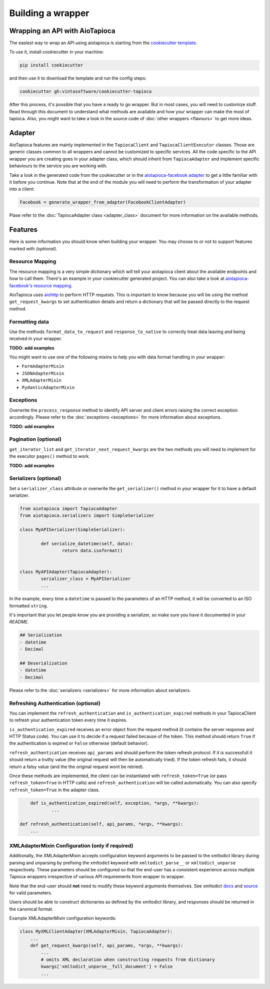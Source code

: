 ==================
Building a wrapper
==================


Wrapping an API with AioTapioca
===============================

The easiest way to wrap an API using aiotapioca is starting from the `cookiecutter template <https://github.com/vintasoftware/cookiecutter-tapioca>`_. 

To use it, install cookiecutter in your machine:

.. code-block:: bash

	pip install cookiecutter

and then use it to download the template and run the config steps:

.. code-block:: bash

	cookiecutter gh:vintasoftware/cookiecutter-tapioca

After this process, it's possible that you have a ready to go wrapper. But in most cases, you will need to customize stuff. Read through this document to understand what methods are available and how your wrapper can make the most of tapioca. Also, you might want to take a look in the source code of :doc:`other wrappers <flavours>` to get more ideas.

Adapter
=======

AioTapioca features are mainly implemented in the ``TapiocaClient`` and ``TapiocaClientExecutor`` classes. Those are generic classes common to all wrappers and cannot be customized to specific services. All the code specific to the API wrapper you are creating goes in your adapter class, which should inherit from ``TapiocaAdapter`` and implement specific behaviours to the service you are working with. 

Take a look in the generated code from the cookiecutter or in the `aiotapioca-facebook adapter <https://github.com/ilindrey/aiotapioca-facebook/blob/master/aiotapioca_facebook/aiotapioca_facebook.py>`_ to get a little familiar with it before you continue. Note that at the end of the module you will need to perform the transformation of your adapter into a client:

.. code-block:: python

	Facebook = generate_wrapper_from_adapter(FacebookClientAdapter)

Plase refer to the :doc:`TapiocaAdapter class <adapter_class>` document for more information on the available methods.

Features
========

Here is some information you should know when building your wrapper. You may choose to or not to support features marked with `(optional)`.

Resource Mapping
----------------

The resource mapping is a very simple dictionary which will tell your aiotapioca client about the available endpoints and how to call them. There's an example in your cookiecutter generated project. You can also take a look at `aiotapioca-facebook's resource mapping <https://github.com/ilindrey/aiotapioca-facebook/blob/master/aiotapioca_facebook/resource_mapping.py>`_.

AioTapioca uses `aiohttp <https://docs.aiohttp.org/en/stable/>`_ to perform HTTP requests. This is important to know because you will be using the method ``get_request_kwargs`` to set authentication details and return a dictionary that will be passed directly to the request method. 


Formatting data
--------------

Use the methods ``format_data_to_request`` and ``response_to_native`` to correctly treat data leaving and being received in your wrapper.

**TODO: add examples**

You might want to use one of the following mixins to help you with data format handling in your wrapper: 

- ``FormAdapterMixin`` 
- ``JSONAdapterMixin``
- ``XMLAdapterMixin``
- ``PydanticAdapterMixin``


Exceptions
----------

Overwrite the ``process_response`` method to identify API server and client errors raising the correct exception accordingly. Please refer to the :doc:`exceptions <exceptions>` for more information about exceptions.

**TODO: add examples**

Pagination (optional)
---------------------

``get_iterator_list`` and ``get_iterator_next_request_kwargs`` are the two methods you will need to implement for the executor ``pages()`` method to work.

**TODO: add examples**

Serializers (optional)
----------------------

Set a ``serializer_class`` attribute or overwrite the ``get_serializer()`` method in your wrapper for it to have a default serializer. 

.. code-block:: python

	from aiotapioca import TapiocaAdapter
	from aiotapioca.serializers import SimpleSerializer

	class MyAPISerializer(SimpleSerializer):
		
		def serialize_datetime(self, data):
			return data.isoformat()


	class MyAPIAdapter(TapiocaAdapter):
		serializer_class = MyAPISerializer
		...

In the example, every time a ``datetime`` is passed to the parameters of an HTTP method, it will be converted to an ISO formatted ``string``.

It's important that you let people know you are providing a serializer, so make sure you have it documented in your  `README`.

.. code-block:: text

	## Serialization
	- datetime
	- Decimal

	## Deserialization
	- datetime
	- Decimal

Please refer to the :doc:`serializers <serializers>` for more information about serializers.

Refreshing Authentication (optional)
------------------------------------

You can implement the ``refresh_authentication`` and ``is_authentication_expired`` methods in your TapiocaClient to refresh your authentication token every time it expires.

``is_authentication_expired`` receives an error object from the request method (it contains the server response and HTTP Status code). You can use it to decide if a request failed because of the token. This method should return ``True`` if the authentication is expired or ``False`` otherwise  (default behavior).

``refresh_authentication`` receives ``api_params`` and should perform the token refresh protocol. If it is successfull it should return a truthy value (the original request will then be automatically tried). If the token refresh fails, it should return a falsy value (and the the  original request wont be retried).

Once these methods are implemented, the client can be instantiated with ``refresh_token=True`` (or pass
``refresh_token=True`` in HTTP calls) and ``refresh_authentication`` will be called automatically. You can also
specify ``refresh_token=True`` in the adapter class.

.. code-block:: python

	def is_authentication_expired(self, exception, *args, **kwargs):
		...

    def refresh_authentication(self, api_params, *args, **kwargs):
        ...


XMLAdapterMixin Configuration (only if required)
------------------------------------------------

Additionally, the XMLAdapterMixin accepts configuration keyword arguments to be passed to the xmltodict library during parsing and unparsing by prefixing the xmltodict keyword with ``xmltodict_parse__`` or ``xmltodict_unparse`` respectively. These parameters should be configured so that the end-user has a consistent experience across multiple Tapioca wrappers irrespective of various API requirements from wrapper to wrapper.

Note that the end-user should **not** need to modify these keyword arguments themselves. See xmltodict `docs <http://xmltodict.readthedocs.org/en/latest/>`_ and `source <https://github.com/martinblech/xmltodict>`_ for valid parameters.

Users should be able to construct dictionaries as defined by the xmltodict library, and responses should be returned in the canonical format.

Example XMLAdapterMixin configuration keywords:

.. code-block:: python

    class MyXMLClientAdapter(XMLAdapterMixin, TapiocaAdapter):
        ...
        def get_request_kwargs(self, api_params, *args, **kwargs):
            ...
            # omits XML declaration when constructing requests from dictionary
            kwargs['xmltodict_unparse__full_document'] = False
            ...
